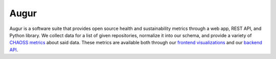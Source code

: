 .. Augur documentation master file, created by
   sphinx-quickstart on Tue Oct 24 12:27:08 2017.
   You can adapt this file completely to your liking, but it should at least
   contain the root `toctree` directive.

Augur
==================================

Augur is a software suite that provides open source health and sustainability metrics through a web app, REST API, and Python library. We collect data for a list of given repositories, normalize it into our schema, and provide a variety of `CHAOSS metrics <https://github.com/chaoss/metrics>`_ about said data. These metrics are available both through our `frontend visualizations <http://augur.osshealth.io>`_ and our `backend API <http://augur.osshealth.io/api_docs/>`_.

